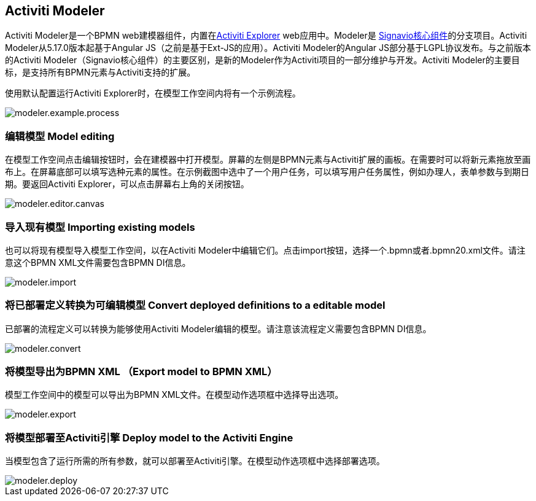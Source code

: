[[activitiModeler]]

== Activiti Modeler

Activiti Modeler是一个BPMN web建模器组件，内置在<<activitiExplorer,Activiti Explorer>> web应用中。Modeler是 link:$$http://code.google.com/p/signavio-core-components/$$[Signavio核心组件]的分支项目。Activiti Modeler从5.17.0版本起基于Angular JS（之前是基于Ext-JS的应用）。Activiti Modeler的Angular JS部分基于LGPL协议发布。与之前版本的Activiti Modeler（Signavio核心组件）的主要区别，是新的Modeler作为Activiti项目的一部分维护与开发。Activiti Modeler的主要目标，是支持所有BPMN元素与Activiti支持的扩展。

使用默认配置运行Activiti Explorer时，在模型工作空间内将有一个示例流程。

image::images/modeler.example.process.png[align="center"]
    

=== 编辑模型 Model editing

在模型工作空间点击编辑按钮时，会在建模器中打开模型。屏幕的左侧是BPMN元素与Activiti扩展的画板。在需要时可以将新元素拖放至画布上。在屏幕底部可以填写选种元素的属性。在示例截图中选中了一个用户任务，可以填写用户任务属性，例如办理人，表单参数与到期日期。要返回Activiti Explorer，可以点击屏幕右上角的关闭按钮。

image::images/modeler.editor.canvas.png[align="center"]


=== 导入现有模型 Importing existing models

也可以将现有模型导入模型工作空间，以在Activiti Modeler中编辑它们。点击import按钮，选择一个.bpmn或者.bpmn20.xml文件。请注意这个BPMN XML文件需要包含BPMN DI信息。

image::images/modeler.import.png[align="center"]
      


=== 将已部署定义转换为可编辑模型 Convert deployed definitions to a editable model

已部署的流程定义可以转换为能够使用Activiti Modeler编辑的模型。请注意该流程定义需要包含BPMN DI信息。

image::images/modeler.convert.png[align="center"]


=== 将模型导出为BPMN XML （Export model to BPMN XML）

模型工作空间中的模型可以导出为BPMN XML文件。在模型动作选项框中选择导出选项。
      
image::images/modeler.export.png[align="center"]    


=== 将模型部署至Activiti引擎 Deploy model to the Activiti Engine

当模型包含了运行所需的所有参数，就可以部署至Activiti引擎。在模型动作选项框中选择部署选项。

image::images/modeler.deploy.png[align="center"]
      
    

